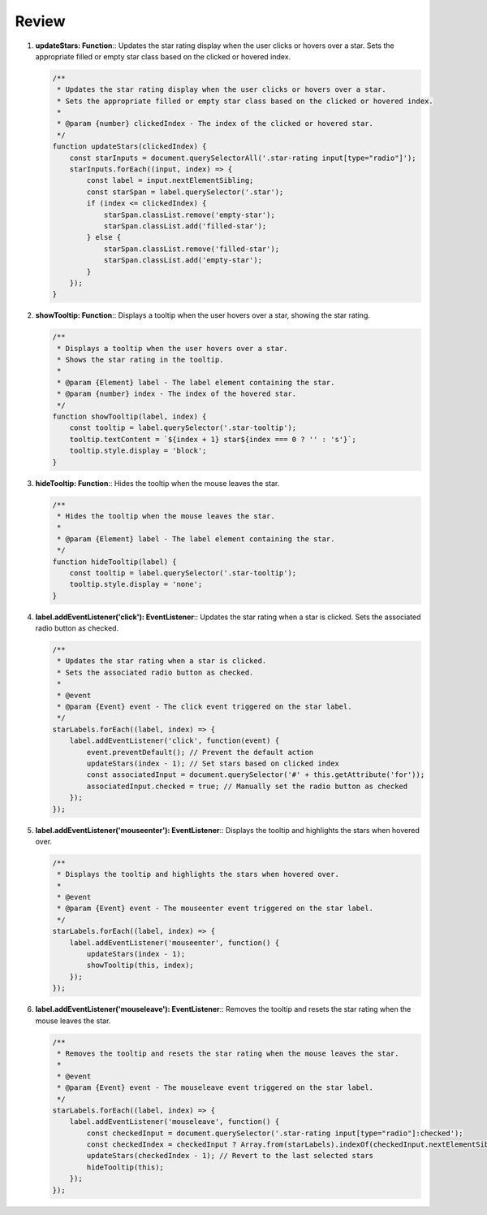 Review
======

1. **updateStars: Function**::  
   Updates the star rating display when the user clicks or hovers over a star.  
   Sets the appropriate filled or empty star class based on the clicked or hovered index.  

   .. code-block:: javascript

      /**
       * Updates the star rating display when the user clicks or hovers over a star.
       * Sets the appropriate filled or empty star class based on the clicked or hovered index.
       * 
       * @param {number} clickedIndex - The index of the clicked or hovered star.
       */
      function updateStars(clickedIndex) {
          const starInputs = document.querySelectorAll('.star-rating input[type="radio"]');
          starInputs.forEach((input, index) => {
              const label = input.nextElementSibling;
              const starSpan = label.querySelector('.star');
              if (index <= clickedIndex) {
                  starSpan.classList.remove('empty-star');
                  starSpan.classList.add('filled-star');
              } else {
                  starSpan.classList.remove('filled-star');
                  starSpan.classList.add('empty-star');
              }
          });
      }


2. **showTooltip: Function**::  
   Displays a tooltip when the user hovers over a star, showing the star rating.  

   .. code-block:: javascript

      /**
       * Displays a tooltip when the user hovers over a star.
       * Shows the star rating in the tooltip.
       * 
       * @param {Element} label - The label element containing the star.
       * @param {number} index - The index of the hovered star.
       */
      function showTooltip(label, index) {
          const tooltip = label.querySelector('.star-tooltip');
          tooltip.textContent = `${index + 1} star${index === 0 ? '' : 's'}`;
          tooltip.style.display = 'block';
      }


3. **hideTooltip: Function**::  
   Hides the tooltip when the mouse leaves the star.  

   .. code-block:: javascript

      /**
       * Hides the tooltip when the mouse leaves the star.
       * 
       * @param {Element} label - The label element containing the star.
       */
      function hideTooltip(label) {
          const tooltip = label.querySelector('.star-tooltip');
          tooltip.style.display = 'none';
      }


4. **label.addEventListener('click'): EventListener**::  
   Updates the star rating when a star is clicked.  
   Sets the associated radio button as checked.  

   .. code-block:: javascript

      /**
       * Updates the star rating when a star is clicked.
       * Sets the associated radio button as checked.
       * 
       * @event
       * @param {Event} event - The click event triggered on the star label.
       */
      starLabels.forEach((label, index) => {
          label.addEventListener('click', function(event) {
              event.preventDefault(); // Prevent the default action
              updateStars(index - 1); // Set stars based on clicked index
              const associatedInput = document.querySelector('#' + this.getAttribute('for'));
              associatedInput.checked = true; // Manually set the radio button as checked
          });
      });


5. **label.addEventListener('mouseenter'): EventListener**::  
   Displays the tooltip and highlights the stars when hovered over.  

   .. code-block:: javascript

      /**
       * Displays the tooltip and highlights the stars when hovered over.
       * 
       * @event
       * @param {Event} event - The mouseenter event triggered on the star label.
       */
      starLabels.forEach((label, index) => {
          label.addEventListener('mouseenter', function() {
              updateStars(index - 1);
              showTooltip(this, index);
          });
      });


6. **label.addEventListener('mouseleave'): EventListener**::  
   Removes the tooltip and resets the star rating when the mouse leaves the star.  

   .. code-block:: javascript

      /**
       * Removes the tooltip and resets the star rating when the mouse leaves the star.
       * 
       * @event
       * @param {Event} event - The mouseleave event triggered on the star label.
       */
      starLabels.forEach((label, index) => {
          label.addEventListener('mouseleave', function() {
              const checkedInput = document.querySelector('.star-rating input[type="radio"]:checked');
              const checkedIndex = checkedInput ? Array.from(starLabels).indexOf(checkedInput.nextElementSibling) : -1;
              updateStars(checkedIndex - 1); // Revert to the last selected stars
              hideTooltip(this);
          });
      });
